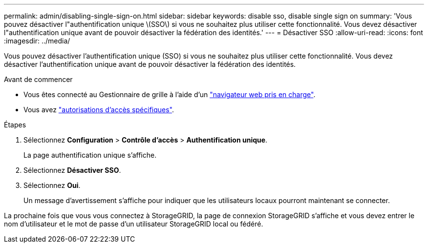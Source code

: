 ---
permalink: admin/disabling-single-sign-on.html 
sidebar: sidebar 
keywords: disable sso, disable single sign on 
summary: 'Vous pouvez désactiver l"authentification unique \(SSO\) si vous ne souhaitez plus utiliser cette fonctionnalité. Vous devez désactiver l"authentification unique avant de pouvoir désactiver la fédération des identités.' 
---
= Désactiver SSO
:allow-uri-read: 
:icons: font
:imagesdir: ../media/


[role="lead"]
Vous pouvez désactiver l'authentification unique (SSO) si vous ne souhaitez plus utiliser cette fonctionnalité. Vous devez désactiver l'authentification unique avant de pouvoir désactiver la fédération des identités.

.Avant de commencer
* Vous êtes connecté au Gestionnaire de grille à l'aide d'un link:../admin/web-browser-requirements.html["navigateur web pris en charge"].
* Vous avez link:admin-group-permissions.html["autorisations d'accès spécifiques"].


.Étapes
. Sélectionnez *Configuration* > *Contrôle d'accès* > *Authentification unique*.
+
La page authentification unique s'affiche.

. Sélectionnez *Désactiver SSO*.
. Sélectionnez *Oui*.
+
Un message d'avertissement s'affiche pour indiquer que les utilisateurs locaux pourront maintenant se connecter.



La prochaine fois que vous vous connectez à StorageGRID, la page de connexion StorageGRID s'affiche et vous devez entrer le nom d'utilisateur et le mot de passe d'un utilisateur StorageGRID local ou fédéré.
